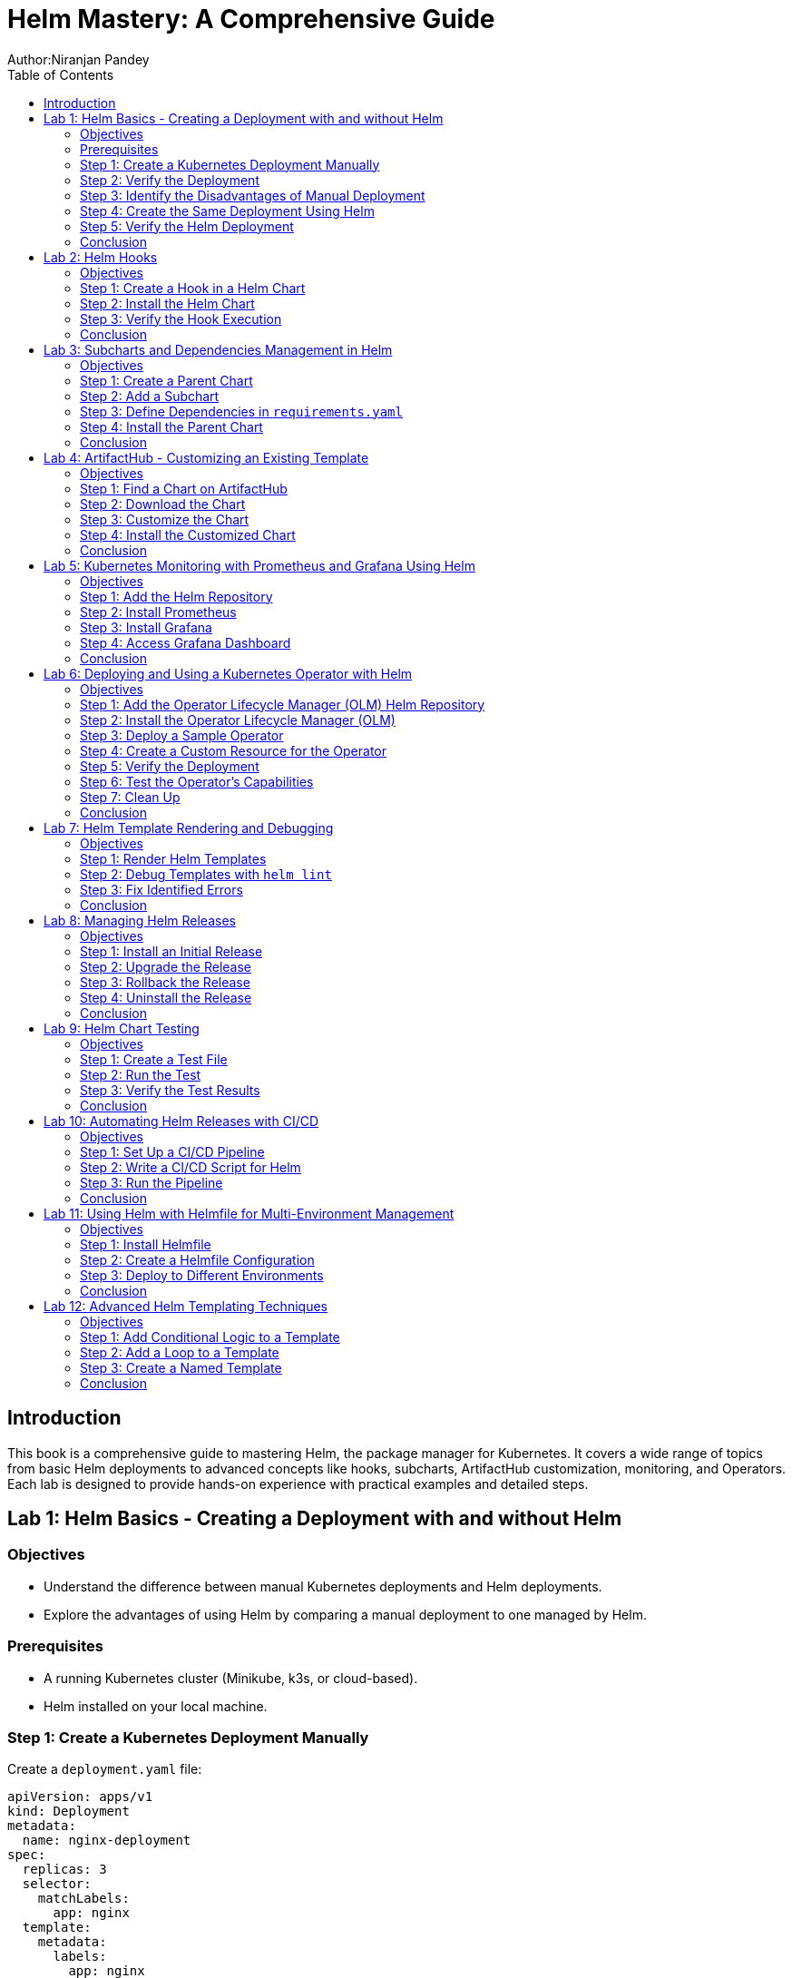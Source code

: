 = Helm Mastery: A Comprehensive Guide
Author:Niranjan Pandey
:toc:

== Introduction

This book is a comprehensive guide to mastering Helm, the package manager for Kubernetes. It covers a wide range of topics from basic Helm deployments to advanced concepts like hooks, subcharts, ArtifactHub customization, monitoring, and Operators. Each lab is designed to provide hands-on experience with practical examples and detailed steps.

== Lab 1: Helm Basics - Creating a Deployment with and without Helm

### Objectives

* Understand the difference between manual Kubernetes deployments and Helm deployments.
* Explore the advantages of using Helm by comparing a manual deployment to one managed by Helm.

### Prerequisites

* A running Kubernetes cluster (Minikube, k3s, or cloud-based).
* Helm installed on your local machine.

### Step 1: Create a Kubernetes Deployment Manually

Create a `deployment.yaml` file:

[source,yaml]
----
apiVersion: apps/v1
kind: Deployment
metadata:
  name: nginx-deployment
spec:
  replicas: 3
  selector:
    matchLabels:
      app: nginx
  template:
    metadata:
      labels:
        app: nginx
    spec:
      containers:
      - name: nginx
        image: nginx:1.17.1
        ports:
        - containerPort: 80
----

Apply the deployment:

[source,bash]
----
kubectl apply -f deployment.yaml
----

### Step 2: Verify the Deployment

Check the pods:

[source,bash]
----
kubectl get pods
----

You should see three pods running.

### Step 3: Identify the Disadvantages of Manual Deployment

* Lack of version control for Kubernetes resources.
* Difficulty in managing multiple environments (e.g., dev, test, prod).
* No templating for reusability.

### Step 4: Create the Same Deployment Using Helm

Create a Helm chart:

[source,bash]
----
helm create mychart
----

Modify the `values.yaml`:

[source,yaml]
----
replicaCount: 3
image:
  repository: nginx
  tag: "1.17.1"
  pullPolicy: IfNotPresent
service:
  type: ClusterIP
  port: 80
----

Install the chart:

[source,bash]
----
helm install nginx-chart ./mychart
----

### Step 5: Verify the Helm Deployment

Check the pods:

[source,bash]
----
kubectl get pods
----

### Conclusion

Using Helm simplifies deployment, enables version control, and offers templating for reusability.

== Lab 2: Helm Hooks

### Objectives

* Understand Helm hooks and their use cases.
* Implement Helm hooks in a real-world scenario.

### Step 1: Create a Hook in a Helm Chart

Modify the `templates/hooks.yaml` file in your Helm chart:

[source,yaml]
----
apiVersion: batch/v1
kind: Job
metadata:
  name: "{{ .Release.Name }}-hook"
  annotations:
    "helm.sh/hook": pre-install
spec:
  template:
    spec:
      containers:
      - name: hook-container
        image: busybox
        command: ['sh', '-c', 'echo Hello, Helm Hooks! && sleep 5']
      restartPolicy: Never
----

### Step 2: Install the Helm Chart

[source,bash]
----
helm install hook-chart ./mychart
----

### Step 3: Verify the Hook Execution

Check the jobs:

[source,bash]
----
kubectl get jobs
----

You should see a job corresponding to the hook.

### Conclusion

Helm hooks allow you to perform custom actions at different points in a release lifecycle.

== Lab 3: Subcharts and Dependencies Management in Helm

### Objectives

* Learn how to manage dependencies using Helm subcharts.
* Implement subcharts in a Helm chart.

### Step 1: Create a Parent Chart

[source,bash]
----
helm create parentchart
----

### Step 2: Add a Subchart

Create a subchart in `charts/`:

[source,bash]
----
helm create subchart
mv subchart parentchart/charts/
----

### Step 3: Define Dependencies in `requirements.yaml`

Edit the `requirements.yaml`:

[source,yaml]
----
dependencies:
  - name: subchart
    version: 0.1.0
    repository: "file://charts/subchart"
----

### Step 4: Install the Parent Chart

[source,bash]
----
helm dependency update
helm install parent-chart ./parentchart
----

### Conclusion

Subcharts and dependencies help manage complex applications by breaking them into manageable components.

== Lab 4: ArtifactHub - Customizing an Existing Template

### Objectives

* Learn how to find and customize a Helm chart from ArtifactHub.

### Step 1: Find a Chart on ArtifactHub

Visit ArtifactHub and find a chart.

### Step 2: Download the Chart

[source,bash]
----
helm pull stable/nginx
tar -xvf nginx-*.tgz
cd nginx
----

### Step 3: Customize the Chart

Edit the `values.yaml`:

[source,yaml]
----
replicaCount: 5
image:
  repository: custom-nginx
----

### Step 4: Install the Customized Chart

[source,bash]
----
helm install custom-nginx .
----

### Conclusion

ArtifactHub offers a rich repository of Helm charts, which you can customize to suit your needs.

== Lab 5: Kubernetes Monitoring with Prometheus and Grafana Using Helm

### Objectives

* Deploy Prometheus and Grafana using Helm.
* Set up monitoring for a Kubernetes cluster.

### Step 1: Add the Helm Repository

[source,bash]
----
helm repo add prometheus-community https://prometheus-community.github.io/helm-charts
helm repo update
----

### Step 2: Install Prometheus

[source,bash]
----
helm install prometheus prometheus-community/kube-prometheus-stack
----

### Step 3: Install Grafana

[source,bash]
----
helm install grafana prometheus-community/grafana
----

### Step 4: Access Grafana Dashboard

Forward the port:

[source,bash]
----
kubectl port-forward svc/grafana 3000:80
----

### Conclusion

Monitoring a Kubernetes cluster with Prometheus and Grafana provides valuable insights into your applications.

== Lab 6: Deploying and Using a Kubernetes Operator with Helm

### Objectives

* Understand what a Kubernetes Operator is and why it's useful.
* Learn how to deploy a Kubernetes Operator using Helm.

### Step 1: Add the Operator Lifecycle Manager (OLM) Helm Repository

[source,bash]
----
helm repo add operator-framework https://operator-framework.github.io/community-operators
helm repo update
----

### Step 2: Install the Operator Lifecycle Manager (OLM)

[source,bash]
----
helm install olm operator-framework/olm --namespace operators --create-namespace
----

### Step 3: Deploy a Sample Operator

[source,bash]
----
helm install etcd-operator operator-framework/community-operators --namespace operators
----

### Step 4: Create a Custom Resource for the Operator

[source,yaml]
----
apiVersion: etcd.database.coreos.com/v1beta2
kind: EtcdCluster
metadata:
  name: example-etcd-cluster
  namespace: operators
spec:
  size: 3
  version: "3.2.13"
----

Apply the resource:

[source,bash]
----
kubectl apply -f etcd-cluster.yaml
----

### Step 5: Verify the Deployment

[source,bash]
----
kubectl get pods -n operators
----

### Step 6: Test the Operator's Capabilities

Scale the etcd cluster:

[source,yaml]
----
spec:
  size: 5
----

Apply the changes:

[source,bash]
----
kubectl apply -f etcd-cluster.yaml
----

### Step 7: Clean Up

[source,bash]
----
kubectl delete -f etcd-cluster.yaml
helm uninstall etcd-operator --namespace operators
helm uninstall olm --namespace operators
----

### Conclusion

Kubernetes Operators simplify the management of complex applications by automating operational tasks.

== Lab 7: Helm Template Rendering and Debugging

### Objectives

* Understand how Helm templates are rendered.
* Learn how to debug Helm templates using the `helm template` and `helm lint` commands.

### Step 1: Render Helm Templates

Render the templates locally without deploying:

[source,bash]
----
helm template mychart ./mychart
----

### Step 2: Debug Templates with `helm lint`

Use the `helm lint` command to catch template errors:

[source,bash]
----
helm lint ./mychart
----

### Step 3: Fix Identified Errors

If there are any errors, fix them in the template files and re-run the `helm lint` command until it passes.

### Conclusion

Rendering and debugging Helm templates locally ensures that your Helm chart is error-free before deploying to your cluster.

== Lab 8: Managing Helm Releases

### Objectives

* Learn how to manage Helm releases, including upgrades, rollbacks, and uninstalls.

### Step 1: Install an Initial Release

[source,bash]
----
helm install my-release ./mychart
----

### Step 2: Upgrade the Release

Modify `values.yaml` and upgrade the release:

[source,bash]
----
helm upgrade my-release ./mychart
----

### Step 3: Rollback the Release

If the upgrade fails or has issues, roll back to a previous version:

[source,bash]
----
helm rollback my-release 1
----

### Step 4: Uninstall the Release

Uninstall the Helm release:

[source,bash]
----
helm uninstall my-release
----

### Conclusion

Helm's powerful release management capabilities make it easy to manage your application's lifecycle.

== Lab 9: Helm Chart Testing

### Objectives

* Understand how to write and run tests in a Helm chart.

### Step 1: Create a Test File

Add a test file to the `templates/` directory:

[source,yaml]
----
apiVersion: v1
kind: Pod
metadata:
  name: "{{ .Release.Name }}-test"
  annotations:
    "helm.sh/hook": test
spec:
  containers:
  - name: curl
    image: appropriate/curl
    command: ['curl']
    args: ['{{ .Release.Name }}-service']
----

### Step 2: Run the Test

Run the Helm test:

[source,bash]
----
helm test my-release
----

### Step 3: Verify the Test Results

Check the test results:

[source,bash]
----
kubectl get pods | grep test
----

### Conclusion

Helm chart testing ensures that your deployments are functioning as expected.

== Lab 10: Automating Helm Releases with CI/CD

### Objectives

* Learn how to integrate Helm with CI/CD pipelines for automated releases.

### Step 1: Set Up a CI/CD Pipeline

Use GitHub Actions, GitLab CI, or Jenkins to create a CI/CD pipeline.

### Step 2: Write a CI/CD Script for Helm

Create a pipeline script that installs, upgrades, and tests Helm charts:

[source,yaml]
----
jobs:
  deploy:
    runs-on: ubuntu-latest
    steps:
    - name: Check out code
      uses: actions/checkout@v2
    - name: Set up Helm
      run: curl https://raw.githubusercontent.com/helm/helm/main/scripts/get-helm-3 | bash
    - name: Install Helm chart
      run: helm upgrade --install my-release ./mychart
    - name: Test Helm chart
      run: helm test my-release
----

### Step 3: Run the Pipeline

Commit and push your changes to trigger the pipeline.

### Conclusion

Integrating Helm with CI/CD pipelines automates your deployment process, ensuring consistency and reliability.

== Lab 11: Using Helm with Helmfile for Multi-Environment Management

### Objectives

* Learn how to use Helmfile to manage Helm charts across multiple environments.

### Step 1: Install Helmfile

Install Helmfile on your local machine:

[source,bash]
----
brew install helmfile
----

### Step 2: Create a Helmfile Configuration

Create a `helmfile.yaml` file:

[source,yaml]
----
repositories:
  - name: stable
    url: https://charts.helm.sh/stable

releases:
  - name: my-release
    namespace: default
    chart: stable/nginx
    values:
      - values.yaml
    environments:
      dev:
        values:
          - values-dev.yaml
      prod:
        values:
          - values-prod.yaml
----

### Step 3: Deploy to Different Environments

Deploy to the development environment:

[source,bash]
----
helmfile -e dev apply
----

Deploy to the production environment:

[source,bash]
----
helmfile -e prod apply
----

### Conclusion

Helmfile simplifies the management of Helm charts across multiple environments, making your deployment process more efficient.

== Lab 12: Advanced Helm Templating Techniques

### Objectives

* Explore advanced templating techniques in Helm, such as conditional logic, loops, and named templates.

### Step 1: Add Conditional Logic to a Template

Edit a template file to include conditional logic:

[source,yaml]
----
{{- if .Values.enableFeatureX }}
apiVersion: v1
kind: ConfigMap
metadata:
  name: feature-x-config
data:
  config: "enabled"
{{- end }}
----

### Step 2: Add a Loop to a Template

Include a loop to create multiple resources:

[source,yaml]
----
{{- range .Values.services }}
apiVersion: v1
kind: Service
metadata:
  name: {{ .name }}
spec:
  ports:
  - port: {{ .port }}
{{- end }}
----

### Step 3: Create a Named Template

Define and use a named template:

[source,yaml]
----
{{- define "mychart.service" -}}
apiVersion: v1
kind: Service
metadata:
  name: {{ .name }}
spec:
  ports:
  - port: {{ .port }}
{{- end -}}

{{ include "mychart.service" . }}
----

### Conclusion

Advanced templating techniques allow for greater flexibility and reusability in your Helm charts.

